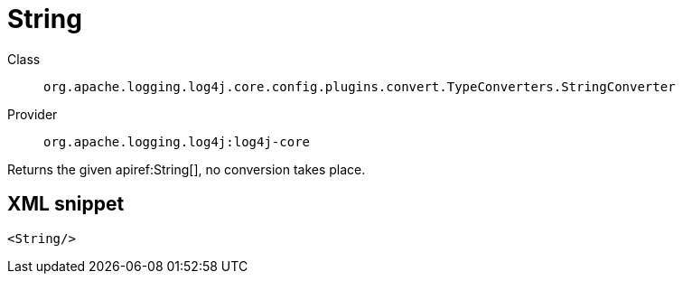 ////
Licensed to the Apache Software Foundation (ASF) under one or more
contributor license agreements. See the NOTICE file distributed with
this work for additional information regarding copyright ownership.
The ASF licenses this file to You under the Apache License, Version 2.0
(the "License"); you may not use this file except in compliance with
the License. You may obtain a copy of the License at

    https://www.apache.org/licenses/LICENSE-2.0

Unless required by applicable law or agreed to in writing, software
distributed under the License is distributed on an "AS IS" BASIS,
WITHOUT WARRANTIES OR CONDITIONS OF ANY KIND, either express or implied.
See the License for the specific language governing permissions and
limitations under the License.
////

[#org_apache_logging_log4j_core_config_plugins_convert_TypeConverters_StringConverter]
= String

Class:: `org.apache.logging.log4j.core.config.plugins.convert.TypeConverters.StringConverter`
Provider:: `org.apache.logging.log4j:log4j-core`


Returns the given apiref:String[], no conversion takes place.

[#org_apache_logging_log4j_core_config_plugins_convert_TypeConverters_StringConverter-XML-snippet]
== XML snippet
[source, xml]
----
<String/>
----
